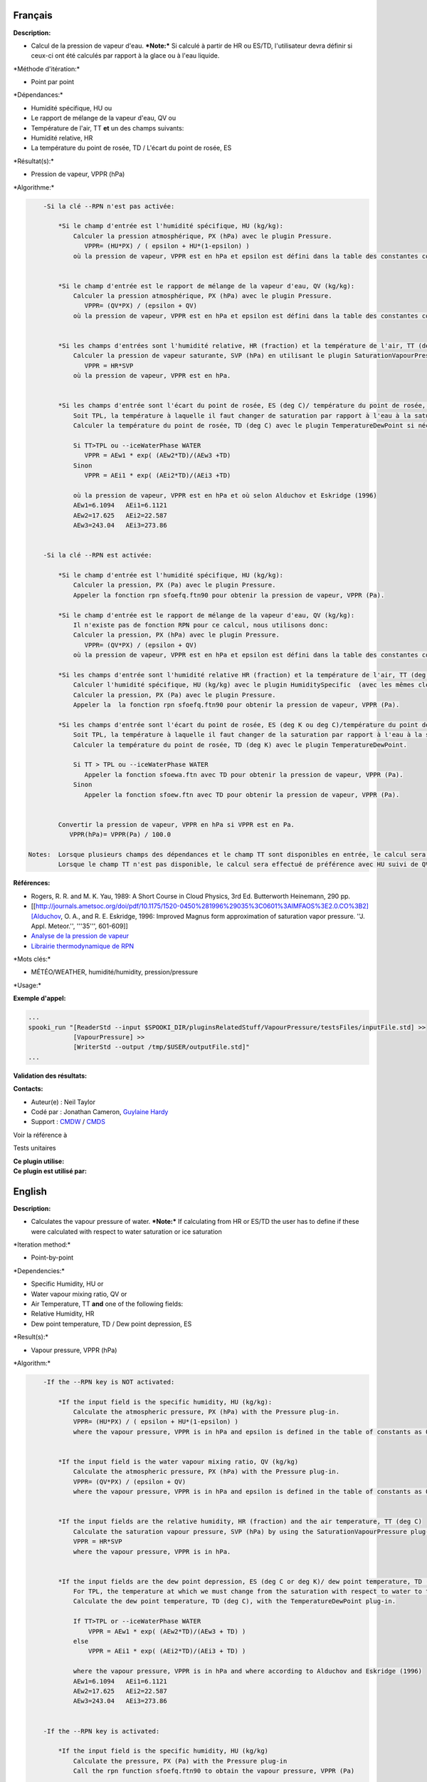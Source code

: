 Français
--------

**Description:**

-  Calcul de la pression de vapeur d'eau.
   ***Note:*** Si calculé à partir de HR ou ES/TD, l'utilisateur devra
   définir si ceux-ci ont été calculés par rapport à la glace ou à l'eau
   liquide.

\*Méthode d'itération:\*

-  Point par point

\*Dépendances:\*

-  Humidité spécifique, HU
   ou
-  Le rapport de mélange de la vapeur d'eau, QV
   ou
-  Température de l'air, TT
   **et** un des champs suivants:
-  Humidité relative, HR
-  La température du point de rosée, TD / L'écart du point de rosée, ES

\*Résultat(s):\*

-  Pression de vapeur, VPPR (hPa)

\*Algorithme:\*

.. code:: example

        -Si la clé --RPN n'est pas activée:

            *Si le champ d'entrée est l'humidité spécifique, HU (kg/kg):
                Calculer la pression atmosphérique, PX (hPa) avec le plugin Pressure.
                   VPPR= (HU*PX) / ( epsilon + HU*(1-epsilon) )
                où la pression de vapeur, VPPR est en hPa et epsilon est défini dans la table des constantes comme 0.6219800221014e+00 et correspond à Rd/Rv.


            *Si le champ d'entrée est le rapport de mélange de la vapeur d'eau, QV (kg/kg):
                Calculer la pression atmosphérique, PX (hPa) avec le plugin Pressure.
                   VPPR= (QV*PX) / (epsilon + QV)
                où la pression de vapeur, VPPR est en hPa et epsilon est défini dans la table des constantes comme 0.6219800221014e+00 et correspond à Rd/Rv.


            *Si les champs d'entrées sont l'humidité relative, HR (fraction) et la température de l'air, TT (deg C):
                Calculer la pression de vapeur saturante, SVP (hPa) en utilisant le plugin SaturationVapourPressure.
                   VPPR = HR*SVP
                où la pression de vapeur, VPPR est en hPa.


            *Si les champs d'entrée sont l'écart du point de rosée, ES (deg C)/ température du point de rosée, TD (deg C) et la température de l'air, TT (deg C):
                Soit TPL, la température à laquelle il faut changer de saturation par rapport à l'eau à la saturation par rapport à la glace (deg C)
                Calculer la température du point de rosée, TD (deg C) avec le plugin TemperatureDewPoint si nécessaire.

                Si TT>TPL ou --iceWaterPhase WATER
                   VPPR = AEw1 * exp( (AEw2*TD)/(AEw3 +TD)
                Sinon
                   VPPR = AEi1 * exp( (AEi2*TD)/(AEi3 +TD)

                où la pression de vapeur, VPPR est en hPa et où selon Alduchov et Eskridge (1996)
                AEw1=6.1094   AEi1=6.1121
                AEw2=17.625   AEi2=22.587
                AEw3=243.04   AEi3=273.86


        -Si la clé --RPN est activée:

            *Si le champ d'entrée est l'humidité spécifique, HU (kg/kg):
                Calculer la pression, PX (Pa) avec le plugin Pressure.
                Appeler la fonction rpn sfoefq.ftn90 pour obtenir la pression de vapeur, VPPR (Pa).

            *Si le champ d'entrée est le rapport de mélange de la vapeur d'eau, QV (kg/kg):
                Il n'existe pas de fonction RPN pour ce calcul, nous utilisons donc:
                Calculer la pression, PX (hPa) avec le plugin Pressure.
                   VPPR= (QV*PX) / (epsilon + QV)
                où la pression de vapeur, VPPR est en hPa et epsilon est défini dans la table des constantes comme 0.6219800221014e+00 et correspond à Rd/Rv.

            *Si les champs d'entrée sont l'humidité relative HR (fraction) et la température de l'air, TT (deg K):
                Calculer l'humidité spécifique, HU (kg/kg) avec le plugin HumiditySpecific  (avec les mêmes clés et leurs arguments).
                Calculer la pression, PX (Pa) avec le plugin Pressure.
                Appeler la  la fonction rpn sfoefq.ftn90 pour obtenir la pression de vapeur, VPPR (Pa).

            *Si les champs d'entrée sont l'écart du point de rosée, ES (deg K ou deg C)/température du point de rosée, TD(deg K) et la température de l'air, TT (deg K):
                Soit TPL, la température à laquelle il faut changer de la saturation par rapport à l'eau à la saturation par rapport à la glace (deg K)
                Calculer la température du point de rosée, TD (deg K) avec le plugin TemperatureDewPoint.

                Si TT > TPL ou --iceWaterPhase WATER
                   Appeler la fonction sfoewa.ftn avec TD pour obtenir la pression de vapeur, VPPR (Pa).
                Sinon
                   Appeler la fonction sfoew.ftn avec TD pour obtenir la pression de vapeur, VPPR (Pa).


            Convertir la pression de vapeur, VPPR en hPa si VPPR est en Pa.
               VPPR(hPa)= VPPR(Pa) / 100.0

    Notes:  Lorsque plusieurs champs des dépendances et le champ TT sont disponibles en entrée, le calcul sera effectué avec le champ qui a le plus de niveaux en commun avec TT dans l'ordre de préférence (en cas d'égalité) HU suivi de QV, HR et finalement ES/TD.
            Lorsque le champ TT n'est pas disponible, le calcul sera effectué de préférence avec HU suivi de QV sans tenir compte du nombre de niveaux disponibles.

**Références:**

-  Rogers, R. R. and M. K. Yau, 1989: A Short Course in Cloud Physics,
   3rd Ed. Butterworth Heinemann, 290 pp.
-  [[http://journals.ametsoc.org/doi/pdf/10.1175/1520-0450%281996%29035%3C0601%3AIMFAOS%3E2.0.CO%3B2][Alduchov,
   O. A., and R. E. Eskridge, 1996: Improved Magnus form approximation
   of saturation vapor pressure. ''J. Appl. Meteor.'', '''35''',
   601-609]]
-  `Analyse de la pression de
   vapeur <https://wiki.cmc.ec.gc.ca/wiki/RPT/Analyse_de_la_pression_de_vapeur>`__
-  `Librairie thermodynamique de
   RPN <https://wiki.cmc.ec.gc.ca/images/6/60/Tdpack2011.pdf>`__

\*Mots clés:\*

-  MÉTÉO/WEATHER, humidité/humidity, pression/pressure

\*Usage:\*

**Exemple d'appel:**

.. code:: example

    ...
    spooki_run "[ReaderStd --input $SPOOKI_DIR/pluginsRelatedStuff/VapourPressure/testsFiles/inputFile.std] >>
                [VapourPressure] >>
                [WriterStd --output /tmp/$USER/outputFile.std]"
    ...

**Validation des résultats:**

**Contacts:**

-  Auteur(e) : Neil Taylor
-  Codé par : Jonathan Cameron, `Guylaine
   Hardy <https://wiki.cmc.ec.gc.ca/wiki/User:Hardyg>`__
-  Support : `CMDW <https://wiki.cmc.ec.gc.ca/wiki/CMDW>`__ /
   `CMDS <https://wiki.cmc.ec.gc.ca/wiki/CMDS>`__

Voir la référence à

Tests unitaires

| **Ce plugin utilise:**
| **Ce plugin est utilisé par:**

 

English
-------

**Description:**

-  Calculates the vapour pressure of water.
   ***Note:*** If calculating from HR or ES/TD the user has to define if
   these were calculated with respect to water saturation or ice
   saturation

\*Iteration method:\*

-  Point-by-point

\*Dependencies:\*

-  Specific Humidity, HU
   or
-  Water vapour mixing ratio, QV
   or
-  Air Temperature, TT
   **and** one of the following fields:
-  Relative Humidity, HR
-  Dew point temperature, TD / Dew point depression, ES

\*Result(s):\*

-  Vapour pressure, VPPR (hPa)

\*Algorithm:\*

.. code:: example

        -If the --RPN key is NOT activated:

            *If the input field is the specific humidity, HU (kg/kg):
                Calculate the atmospheric pressure, PX (hPa) with the Pressure plug-in.
                VPPR= (HU*PX) / ( epsilon + HU*(1-epsilon) )
                where the vapour pressure, VPPR is in hPa and epsilon is defined in the table of constants as 0.6219800221014e+00 and corresponds to Rd/Rv.


            *If the input field is the water vapour mixing ratio, QV (kg/kg)
                Calculate the atmospheric pressure, PX (hPa) with the Pressure plug-in.
                VPPR= (QV*PX) / (epsilon + QV)
                where the vapour pressure, VPPR is in hPa and epsilon is defined in the table of constants as 0.6219800221014e+00 and corresponds to Rd/Rv.


            *If the input fields are the relative humidity, HR (fraction) and the air temperature, TT (deg C)
                Calculate the saturation vapour pressure, SVP (hPa) by using the SaturationVapourPressure plug-in.
                VPPR = HR*SVP
                where the vapour pressure, VPPR is in hPa.


            *If the input fields are the dew point depression, ES (deg C or deg K)/ dew point temperature, TD (deg C) and the air temperature, TT (deg C)
                For TPL, the temperature at which we must change from the saturation with respect to water to the saturation with respect to ice (deg C)
                Calculate the dew point temperature, TD (deg C), with the TemperatureDewPoint plug-in.

                If TT>TPL or --iceWaterPhase WATER
                    VPPR = AEw1 * exp( (AEw2*TD)/(AEw3 + TD) )
                else
                    VPPR = AEi1 * exp( (AEi2*TD)/(AEi3 + TD) )

                where the vapour pressure, VPPR is in hPa and where according to Alduchov and Eskridge (1996)
                AEw1=6.1094   AEi1=6.1121
                AEw2=17.625   AEi2=22.587
                AEw3=243.04   AEi3=273.86


        -If the --RPN key is activated:

            *If the input field is the specific humidity, HU (kg/kg)
                Calculate the pressure, PX (Pa) with the Pressure plug-in
                Call the rpn function sfoefq.ftn90 to obtain the vapour pressure, VPPR (Pa)

            *If the input field is the water vapour mixing ratio, QV (kg/kg)
                Calculate the pressure, PX (hPa) with the Pressure plug-in.
                There is no RPN function for this calculation, we therefore use:
                VPPR= (QV*PX) / (epsilon + QV)
                where the vapour pressure, VPPR is in hPa and epsilon is defined in the table of constants as 0.6219800221014e+00 and corresponds to Rd/Rv.

            *If the input fields are the relative humidity HR (fraction) and the air temperature, TT (deg K)
                Calculate the specific humidity, HU (kg/kg) with the HumiditySpecific plug-in (with the same keys and their arguments)
                Calculate the pressure, PX (hPa) with the Pressure plug-in.
                Call the rpn function sfoefq.ftn90 to obtain the vapour pressure, VPPR (Pa)

            *If the input fields are the dew point depression, ES (deg K or deg C)/ dew point temperature, TD (deg K) and the air temperature (deg K)
                For TPL, the temperature at which we must change from the saturation with respect to water to the saturation with respect to ice (deg K)
                Calculate the dew point temperature, TD (deg K), with the TemperatureDewPoint plug-in.

                If TT >TPL or --iceWaterPhase Water
                    Call the rpn function sfoewa.ftn90 with TD to obtain the vapour pressure, VPPR (Pa)
                else
                    Call the rpn fucntion sfoew.ftn90 with TD to obtain the vapour pressure, VPPR (Pa)


        Convert the vapour pressure, VPPR to hPa if VPPR is in Pa
            VPPR(hPa)= VPPR(Pa) / 100.0


    Notes: When several fields of the dependencies and TT are available in the input, the calculation will be done with the field that has the most number of levels in common with TT, in order of preference (in case of equality) with HU followed by QV, HR and finally ES/TD.
           When the TT field is not available, the calculation will be done in order of preference with HU followed by QV disregarding the number of levels.

**Reference:**

-  Rogers, R. R. and M. K. Yau, 1989: A Short Course in Cloud Physics,
   3rd Ed. Butterworth Heinemann, 290 pp.
-  [[http://journals.ametsoc.org/doi/pdf/10.1175/1520-0450%281996%29035%3C0601%3AIMFAOS%3E2.0.CO%3B2][Alduchov,
   O. A., and R. E. Eskridge, 1996: Improved Magnus form approximation
   of saturation vapor pressure. ''J. Appl. Meteor.'', '''35''',
   601-609]]
-  `Analyse de la pression de
   vapeur <https://wiki.cmc.ec.gc.ca/wiki/RPT/Analyse_de_la_pression_de_vapeur>`__
-  `RPN thermodynamic
   library <https://wiki.cmc.ec.gc.ca/images/6/60/Tdpack2011.pdf>`__

\*Keywords:\*

-  MÉTÉO/WEATHER, humidité/humidity, pression/pressure

\*Usage:\*

**Call example:**

.. code:: example

    ...
    spooki_run "[ReaderStd --input $SPOOKI_DIR/pluginsRelatedStuff/VapourPressure/testsFiles/inputFile.std] >>
                [VapourPressure] >>
                [WriterStd --output /tmp/$USER/outputFile.std]"
    ...

**Results validation:**

**Contacts:**

-  Author : Neil Taylor
-  Coded by : Jonathan Cameron
-  Support : `CMDW <https://wiki.cmc.ec.gc.ca/wiki/CMDW>`__ /
   `CMDS <https://wiki.cmc.ec.gc.ca/wiki/CMDS>`__

Reference to

Units tests

| **Uses:**
| **Used by:**

 
